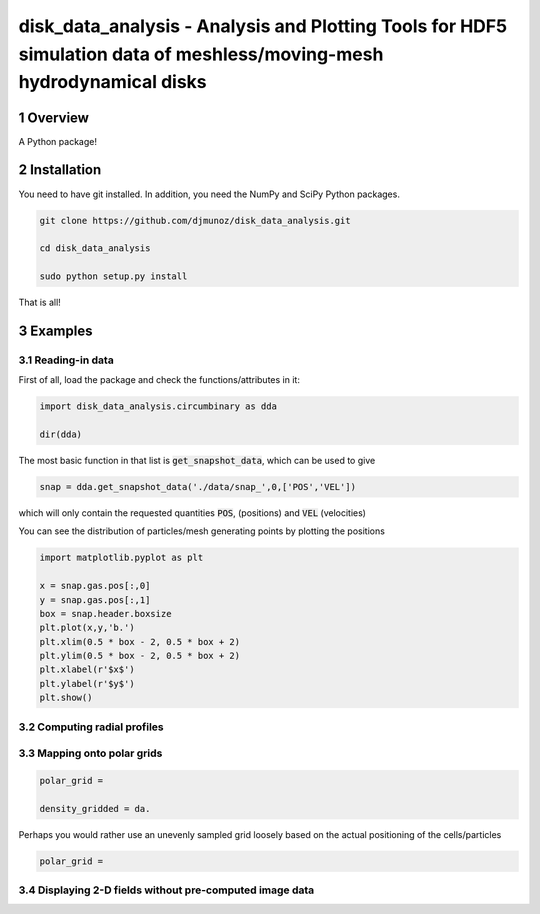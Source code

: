 disk_data_analysis - Analysis and Plotting Tools for HDF5 simulation data of meshless/moving-mesh hydrodynamical disks 
==================================================
.. sectnum::

.. class:: no-web
           
   .. image:: example_figures/disk_images.png
      :height: 100px
      :width: 400 px

Overview
--------

A Python package!

Installation
--------

You need to have git installed. In addition, you need the NumPy and SciPy Python packages.

.. code::
   
   git clone https://github.com/djmunoz/disk_data_analysis.git

   cd disk_data_analysis
   
   sudo python setup.py install

That is all!


Examples
--------


Reading-in data
~~~~~~~

First of all, load the package and check the functions/attributes in it:

.. code:: python
	  
   import disk_data_analysis.circumbinary as dda

   dir(dda)
   
The most basic function in that list is :code:`get_snapshot_data`,
which can be used to give

.. code:: python
	  
   snap = dda.get_snapshot_data('./data/snap_',0,['POS','VEL'])

which will only contain the requested quantities :code:`POS`, (positions)
and :code:`VEL` (velocities)

You can see the distribution of particles/mesh generating points by plotting
the positions

.. code:: python

   import matplotlib.pyplot as plt

   x = snap.gas.pos[:,0]
   y = snap.gas.pos[:,1]
   box = snap.header.boxsize
   plt.plot(x,y,'b.')
   plt.xlim(0.5 * box - 2, 0.5 * box + 2)
   plt.ylim(0.5 * box - 2, 0.5 * box + 2)
   plt.xlabel(r'$x$')
   plt.ylabel(r'$y$')
   plt.show()
   

   
Computing radial profiles
~~~~~~~


Mapping onto polar grids
~~~~~~~


.. code:: python
	  
   polar_grid =
   
   density_gridded = da.

Perhaps you would rather use an unevenly sampled grid loosely based
on the actual positioning of the cells/particles

.. code:: python
	  
   polar_grid =
   


Displaying 2-D fields without pre-computed image data
~~~~~~~
